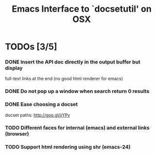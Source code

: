 #+title: Emacs Interface to `docsetutil' on OSX

* TODOs [3/5]
*** DONE Insert the API doc directly in the output buffer but display
    CLOSED: [2012-03-05 Mon 20:27]
    full-text links at the end (no good html renderer for emacs)
*** DONE Do not pop up a window when search return 0 results
    CLOSED: [2012-03-05 Mon 19:41]
*** DONE Ease choosing a docset
    CLOSED: [2012-03-06 Tue 02:51]
    docset paths: http://goo.gl/jiYPv
*** TODO Different faces for internal (emacs) and external links (browser)
*** TODO Support html rendering using shr (emacs-24)
